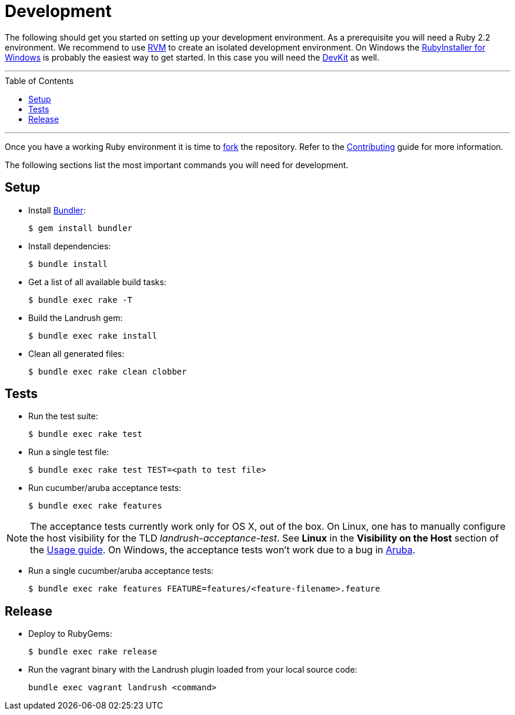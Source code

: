 = Development
:toc:
:toc-placement!:

The following should get you started on setting up your development environment. As a prerequisite you will need a Ruby 2.2 environment. We
recommend to use https://rvm.io/[RVM] to create an isolated development
environment. On Windows the http://rubyinstaller.org/[RubyInstaller for
Windows] is probably the easiest way to get started. In this case you
will need the http://rubyinstaller.org/add-ons/devkit/[DevKit] as well.

'''
toc::[]
'''

Once you have a working Ruby environment it is time to
https://help.github.com/articles/fork-a-repo/[fork] the repository. Refer to the link:CONTRIBUTING.md[Contributing] guide for more information.

The following sections list the most important commands you will need for
development.

== Setup

* Install http://bundler.io/[Bundler]:
+
....
$ gem install bundler
....
* Install dependencies:
+
....
$ bundle install
....
* Get a list of all available build tasks:
+
....
$ bundle exec rake -T
....

* Build the Landrush gem:
+
....
$ bundle exec rake install
....
* Clean all generated files:
+
....
$ bundle exec rake clean clobber
....

== Tests

* Run the test suite:
+
....
$ bundle exec rake test
....
* Run a single test file:
+
....
$ bundle exec rake test TEST=<path to test file>
....
* Run cucumber/aruba acceptance tests:
+
....
$ bundle exec rake features
....

NOTE: The acceptance tests currently work only for OS X, out of the box.
On Linux, one has to manually configure the host visibility for the
TLD _landrush-acceptance-test_. See *Linux* in the *Visibility on the Host* section of the link:Usage.adoc[Usage guide]. On Windows,
the acceptance tests won't work due to a bug in
https://github.com/cucumber/aruba/issues/387[Aruba].

* Run a single cucumber/aruba acceptance tests:
+
....
$ bundle exec rake features FEATURE=features/<feature-filename>.feature
....

== Release

* Deploy to RubyGems:
+
....
$ bundle exec rake release
....
* Run the vagrant binary with the Landrush plugin loaded from your local
source code:
+
....
bundle exec vagrant landrush <command>
....
